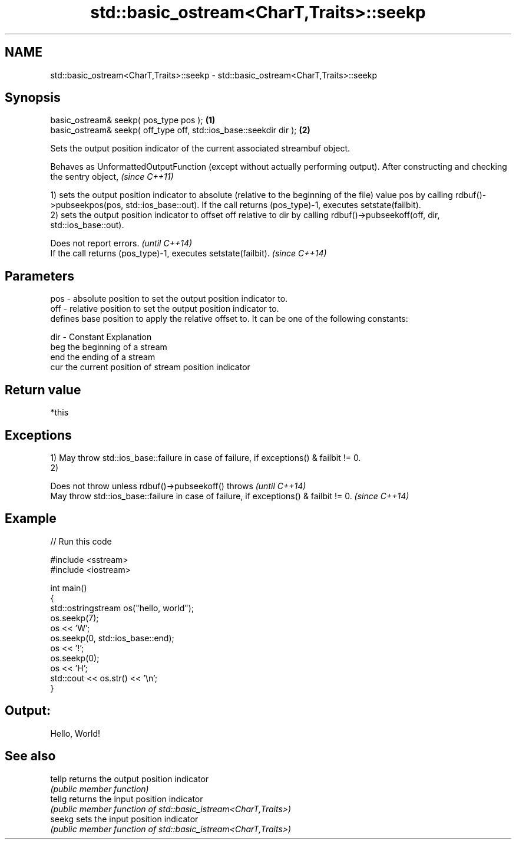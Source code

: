 .TH std::basic_ostream<CharT,Traits>::seekp 3 "2020.03.24" "http://cppreference.com" "C++ Standard Libary"
.SH NAME
std::basic_ostream<CharT,Traits>::seekp \- std::basic_ostream<CharT,Traits>::seekp

.SH Synopsis
   basic_ostream& seekp( pos_type pos );                             \fB(1)\fP
   basic_ostream& seekp( off_type off, std::ios_base::seekdir dir ); \fB(2)\fP

   Sets the output position indicator of the current associated streambuf object.

   Behaves as UnformattedOutputFunction (except without actually performing output). After constructing and checking the sentry object, \fI(since C++11)\fP

   1) sets the output position indicator to absolute (relative to the beginning of the file) value pos by calling rdbuf()->pubseekpos(pos, std::ios_base::out). If the call returns (pos_type)-1, executes setstate(failbit).
   2) sets the output position indicator to offset off relative to dir by calling rdbuf()->pubseekoff(off, dir, std::ios_base::out).

   Does not report errors.                                       \fI(until C++14)\fP
   If the call returns (pos_type)-1, executes setstate(failbit). \fI(since C++14)\fP

.SH Parameters

   pos - absolute position to set the output position indicator to.
   off - relative position to set the output position indicator to.
         defines base position to apply the relative offset to. It can be one of the following constants:

   dir - Constant Explanation
         beg      the beginning of a stream
         end      the ending of a stream
         cur      the current position of stream position indicator

.SH Return value

   *this

.SH Exceptions

   1) May throw std::ios_base::failure in case of failure, if exceptions() & failbit != 0.
   2)

   Does not throw unless rdbuf()->pubseekoff() throws                                   \fI(until C++14)\fP
   May throw std::ios_base::failure in case of failure, if exceptions() & failbit != 0. \fI(since C++14)\fP

.SH Example

   
// Run this code

 #include <sstream>
 #include <iostream>

 int main()
 {
     std::ostringstream os("hello, world");
     os.seekp(7);
     os << 'W';
     os.seekp(0, std::ios_base::end);
     os << '!';
     os.seekp(0);
     os << 'H';
     std::cout << os.str() << '\\n';
 }

.SH Output:

 Hello, World!

.SH See also

   tellp returns the output position indicator
         \fI(public member function)\fP
   tellg returns the input position indicator
         \fI(public member function of std::basic_istream<CharT,Traits>)\fP
   seekg sets the input position indicator
         \fI(public member function of std::basic_istream<CharT,Traits>)\fP
